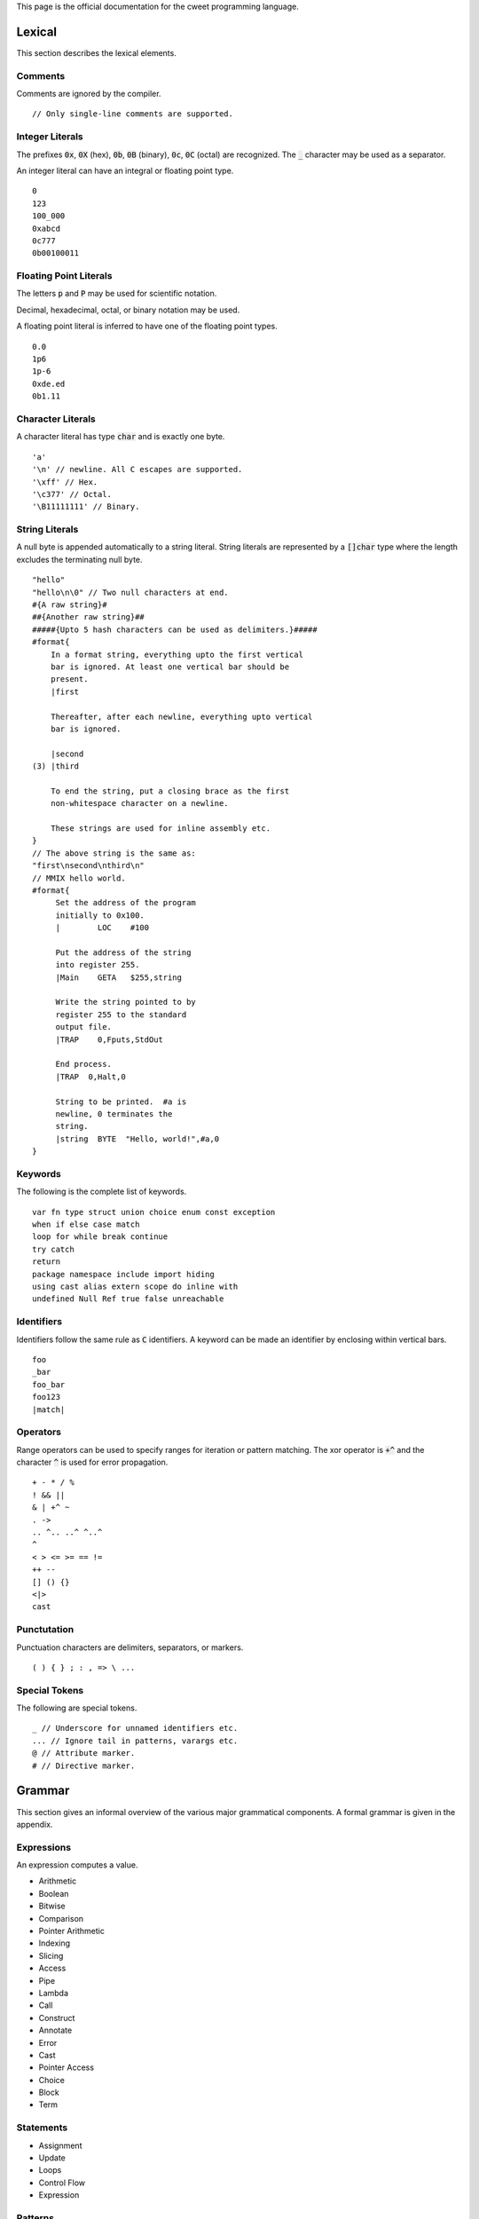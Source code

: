 This page is the official documentation for the cweet programming
language.

Lexical
=======

This section describes the lexical elements.

Comments
--------

Comments are ignored by the compiler.

::

   // Only single-line comments are supported.


Integer Literals
----------------

The prefixes :code:`0x`, :code:`0X` (hex), :code:`0b`, :code:`0B`
(binary), :code:`0c`, :code:`0C` (octal) are recognized. The
:code:`_` character may be used as a separator.

An integer literal can have an integral or floating point type.

::

   0
   123
   100_000
   0xabcd
   0c777
   0b00100011

Floating Point Literals
-----------------------

The letters :code:`p` and :code:`P` may be used for scientific
notation.

Decimal, hexadecimal, octal, or binary notation may be used.

A floating point literal is inferred to have one of the floating
point types.

::

   0.0
   1p6
   1p-6
   0xde.ed
   0b1.11

Character Literals
------------------

A character literal has type :code:`char` and is exactly one
byte.

::

   'a'
   '\n' // newline. All C escapes are supported.
   '\xff' // Hex.
   '\c377' // Octal.
   '\B11111111' // Binary.


String Literals
---------------

A null byte is appended automatically to a string literal. String
literals are represented by a :code:`[]char` type where the
length excludes the terminating null byte.

::

   "hello"
   "hello\n\0" // Two null characters at end.
   #{A raw string}#
   ##{Another raw string}##
   #####{Upto 5 hash characters can be used as delimiters.}#####
   #format{
       In a format string, everything upto the first vertical
       bar is ignored. At least one vertical bar should be
       present.
       |first

       Thereafter, after each newline, everything upto vertical
       bar is ignored.

       |second
   (3) |third

       To end the string, put a closing brace as the first
       non-whitespace character on a newline.

       These strings are used for inline assembly etc.
   }
   // The above string is the same as:
   "first\nsecond\nthird\n"
   // MMIX hello world.
   #format{
        Set the address of the program
        initially to 0x100.
        |        LOC    #100

        Put the address of the string
        into register 255.
        |Main    GETA   $255,string

        Write the string pointed to by
        register 255 to the standard
        output file.
        |TRAP    0,Fputs,StdOut

        End process.
        |TRAP  0,Halt,0

        String to be printed.  #a is
        newline, 0 terminates the
        string.
        |string  BYTE  "Hello, world!",#a,0
   }

Keywords
--------

The following is the complete list of keywords.

::

   var fn type struct union choice enum const exception
   when if else case match
   loop for while break continue
   try catch
   return
   package namespace include import hiding
   using cast alias extern scope do inline with
   undefined Null Ref true false unreachable

Identifiers
-----------

Identifiers follow the same rule as :code:`C` identifiers. A
keyword can be made an identifier by enclosing within vertical
bars.

::

   foo
   _bar
   foo_bar
   foo123
   |match|

Operators
---------

Range operators can be used to specify ranges for iteration or
pattern matching. The xor operator is :code:`+^` and the
character :code:`^` is used for error propagation.

::

   + - * / %
   ! && ||
   & | +^ ~
   . ->
   .. ^.. ..^ ^..^
   ^
   < > <= >= == !=
   ++ --
   [] () {}
   <|>
   cast

Punctutation
------------

Punctuation characters are delimiters, separators, or markers.

::

   ( ) { } ; : , => \ ...

Special Tokens
--------------

The following are special tokens.

::

   _ // Underscore for unnamed identifiers etc.
   ... // Ignore tail in patterns, varargs etc.
   @ // Attribute marker.
   # // Directive marker.

Grammar
=======

This section gives an informal overview of the various major
grammatical components. A formal grammar is given in the
appendix.

Expressions
-----------

An expression computes a value.

* Arithmetic
* Boolean
* Bitwise
* Comparison
* Pointer Arithmetic
* Indexing
* Slicing
* Access
* Pipe
* Lambda
* Call
* Construct
* Annotate
* Error
* Cast
* Pointer Access
* Choice
* Block
* Term

Statements
----------

* Assignment
* Update
* Loops
* Control Flow
* Expression

Patterns
--------

A pattern matches a value with another value or range of values
and binds component data to identifiers.

* Identifier
* Type
* Field
* Expression
* Range
* Array
* Pointer
* Struct
* Choice

Declarations
------------

A declaration binds a name to a definition.

* Type
* Constant
* Variable
* Function
* Symbol Alias
* Type Alias

The effect of the following declarations are local to the lexical
scope or the file.

* extern
* import
* using

  A ``using`` declaration is used to bring symbols into scope.
  
  ::
  
     enum Color { black, white, red, blue, green }
     using type Color; // Bring all members into scope.
     var fg = red;
  
  A ``using implicit`` declaration is used to bring objects into
  implicit scope.
  
  ::
  
     fn skip(:*Lexer, :&fn(:char): bool);
     fn skip_char(:*Lexer, :char);
      
     using implicit lexer;
     skip(&isspace);
     if (skip_char('.')) { return Token.Dot; }
     else                { return Token.Err; }

  When ``_`` is used as an expression, it takes the value of the
  implicit argument of the required type.

  ::

     loop for (var i; 0..^10) {
         using implicit i;
         a[_+1] += a[_];
     }
      
     fn foo(i: int, f: float, d: double);
     using implicit d;
     foo(i, f, _);
     foo(.i = i, .f = f);

  Implicit arguments to functions may be left out or can be
  passed by explicitly specifying the ``_``.  It is an error if
  two objects in implicit scope can be implicitly converted to an
  implicit argument. In particular, multiple objects with the
  same type are not allowed to be in implicit scope.
  
Attributes
----------

An attribute enriches a declaration with additional information.

::

   struct int_align16 { a: @alignTo(16) int }

   @doc("Return the sum of two integers.")
   fn sum(a, b: int): int { return a + b; }

Namespaces
----------

A namespace file declares packages, namespaces, and interfaces
contained within the namespace. A declared package can be
optionally ascribed with an interface.

::

   namespace foo;
   package type BAR;
   package bar: BAR;

Interfaces
----------

An interface specifies types of symbols that have to be exported
by any package implementing the interface. A symbol can be one of
the following:

* Opaque Type
* Manifest Type
* Type Alias
* Function
* Variable
* Constant
* Symbol Alias

Packages
--------

A package contains a sequence of declarations.

Semantics
=========

Types
-----

The following are the builtin types.

* Signed Integers
* Unsigned Integers
* Floating Point Numbers
* char
* repr
* any
* none
* void
* string
* Error
* Arrays
* Pointers
* References
* Slices
* Tuples
* Anonymous Sums

Users can define types using one of the following constructs.

* struct
* union
* choice
* exception
* enum
* C-style enum
* Wrapper Types

Package Typing
--------------

When a package ascribed with a package type in the namespace file
is imported, the compiler may read only the package type file to
typecheck the code in the importing package.

Evaluation
----------

* signed integers trap on overflow or underflow.
* unsigned integers wrap around.
* :code:`match` patterns are evaluated only when needed. The
  :code:`<|>` operator is short circuiting.

Undefined Behaviour
-------------------

ABI
===

We strive to stay as close to the platform's :code:`C` ABI as
possible.

